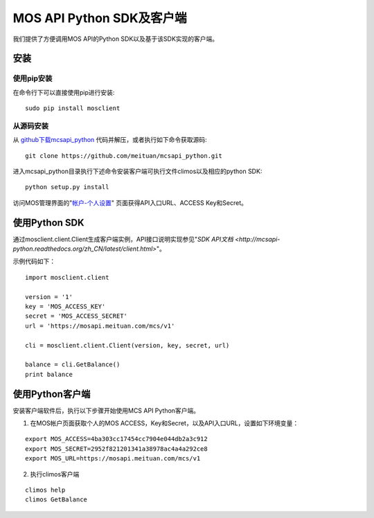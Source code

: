 MOS API Python SDK及客户端
==========================

|readthedocs|

我们提供了方便调用MOS API的Python SDK以及基于该SDK实现的客户端。

安装
----

使用pip安装
~~~~~~~~~~~
在命令行下可以直接使用pip进行安装::

    sudo pip install mosclient

从源码安装
~~~~~~~~~~
从 `github下载mcsapi\_python <https://github.com/meituan/mcsapi_python/archive/master.zip>`_ 代码并解压，或者执行如下命令获取源码::

    git clone https://github.com/meituan/mcsapi_python.git

进入mcsapi_python目录执行下述命令安装客户端可执行文件climos以及相应的python SDK::

    python setup.py install

访问MOS管理界面的"`帐户-个人设置 <https://mos.meituan.com/dashboard/account#profile>`_"
页面获得API入口URL、ACCESS Key和Secret。

使用Python SDK
--------------

通过mosclient.client.Client生成客户端实例，API接口说明实现参见"`SDK API文档 <http://mcsapi-python.readthedocs.org/zh_CN/latest/client.html>`"。

示例代码如下：

::

        import mosclient.client

        version = '1'
        key = 'MOS_ACCESS_KEY'
        secret = 'MOS_ACCESS_SECRET'
        url = 'https://mosapi.meituan.com/mcs/v1'

        cli = mosclient.client.Client(version, key, secret, url)

        balance = cli.GetBalance()
        print balance


使用Python客户端
----------------

安装客户端软件后，执行以下步骤开始使用MCS API Python客户端。

1. 在MOS帐户页面获取个人的MOS ACCESS，Key和Secret，以及API入口URL，设置如下环境变量：

::

   export MOS_ACCESS=4ba303cc17454cc7904e044db2a3c912
   export MOS_SECRET=2952f821201341a38978ac4a4a292ce8
   export MOS_URL=https://mosapi.meituan.com/mcs/v1

2. 执行climos客户端

::

    climos help
    climos GetBalance


.. |readthedocs| image:: https://readthedocs.org/projects/mcsapi-python/badge/?version=latest
   :target: http://mcsapi-python.readthedocs.org/zh_CN/latest/
   :alt: Documentation Status
